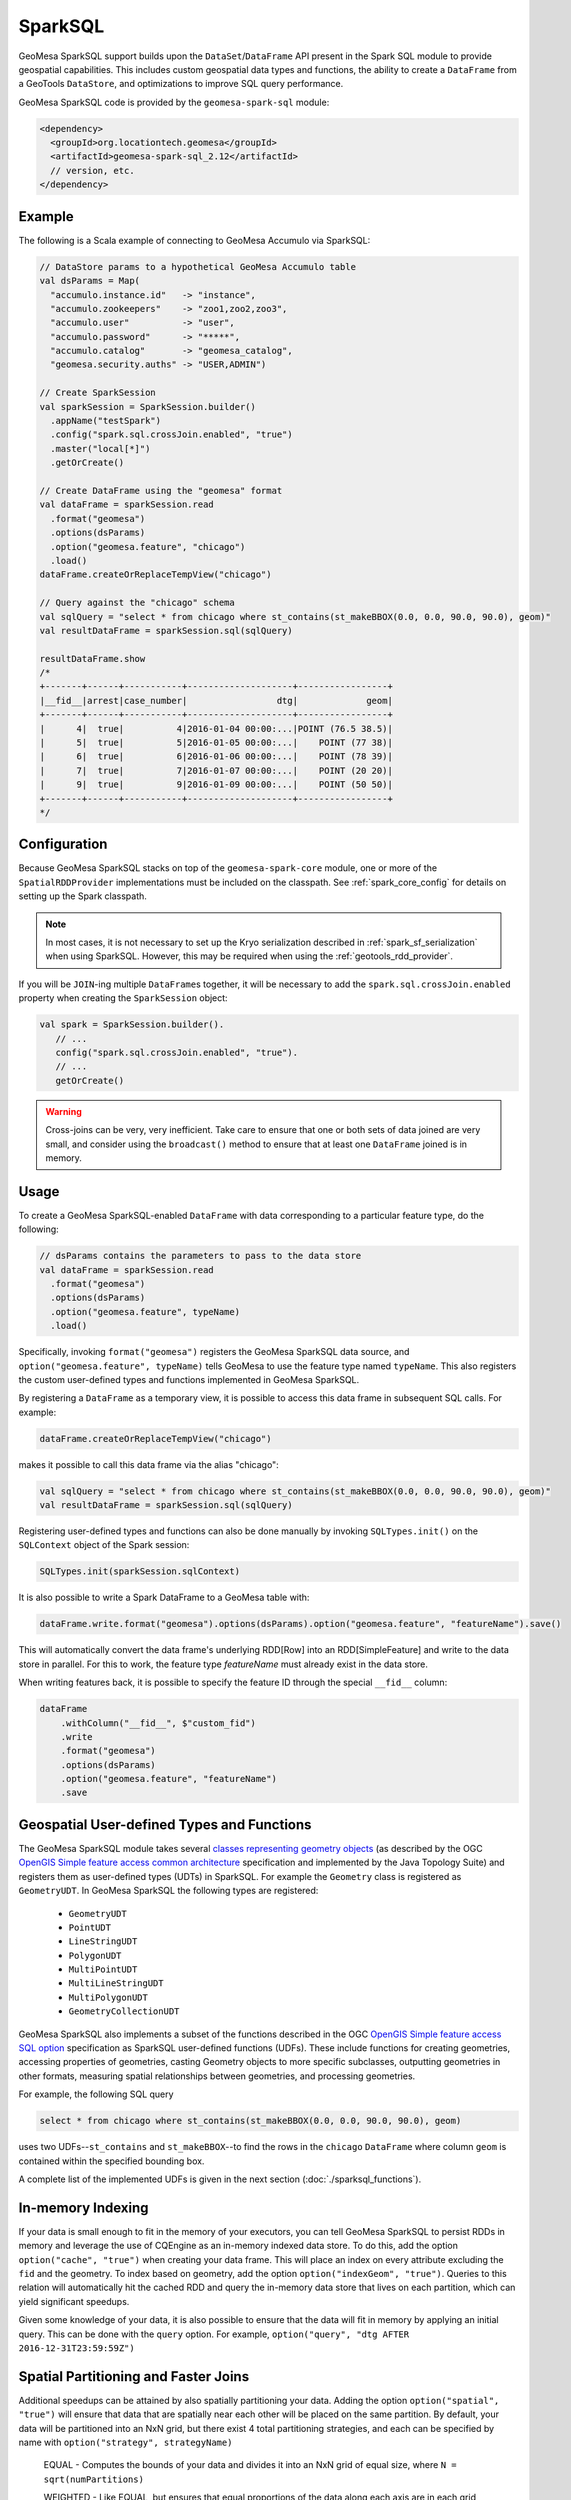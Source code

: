 SparkSQL
--------

GeoMesa SparkSQL support builds upon the ``DataSet``/``DataFrame`` API present
in the Spark SQL module to provide geospatial capabilities. This includes
custom geospatial data types and functions, the ability to create a ``DataFrame``
from a GeoTools ``DataStore``, and optimizations to improve SQL query performance.

GeoMesa SparkSQL code is provided by the ``geomesa-spark-sql`` module:

.. code-block:: xml

    <dependency>
      <groupId>org.locationtech.geomesa</groupId>
      <artifactId>geomesa-spark-sql_2.12</artifactId>
      // version, etc.
    </dependency>

Example
^^^^^^^

The following is a Scala example of connecting to GeoMesa Accumulo
via SparkSQL:

.. code-block:: scala

    // DataStore params to a hypothetical GeoMesa Accumulo table
    val dsParams = Map(
      "accumulo.instance.id"   -> "instance",
      "accumulo.zookeepers"    -> "zoo1,zoo2,zoo3",
      "accumulo.user"          -> "user",
      "accumulo.password"      -> "*****",
      "accumulo.catalog"       -> "geomesa_catalog",
      "geomesa.security.auths" -> "USER,ADMIN")

    // Create SparkSession
    val sparkSession = SparkSession.builder()
      .appName("testSpark")
      .config("spark.sql.crossJoin.enabled", "true")
      .master("local[*]")
      .getOrCreate()

    // Create DataFrame using the "geomesa" format
    val dataFrame = sparkSession.read
      .format("geomesa")
      .options(dsParams)
      .option("geomesa.feature", "chicago")
      .load()
    dataFrame.createOrReplaceTempView("chicago")

    // Query against the "chicago" schema
    val sqlQuery = "select * from chicago where st_contains(st_makeBBOX(0.0, 0.0, 90.0, 90.0), geom)"
    val resultDataFrame = sparkSession.sql(sqlQuery)

    resultDataFrame.show
    /*
    +-------+------+-----------+--------------------+-----------------+
    |__fid__|arrest|case_number|                 dtg|             geom|
    +-------+------+-----------+--------------------+-----------------+
    |      4|  true|          4|2016-01-04 00:00:...|POINT (76.5 38.5)|
    |      5|  true|          5|2016-01-05 00:00:...|    POINT (77 38)|
    |      6|  true|          6|2016-01-06 00:00:...|    POINT (78 39)|
    |      7|  true|          7|2016-01-07 00:00:...|    POINT (20 20)|
    |      9|  true|          9|2016-01-09 00:00:...|    POINT (50 50)|
    +-------+------+-----------+--------------------+-----------------+
    */

Configuration
^^^^^^^^^^^^^

Because GeoMesa SparkSQL stacks on top of the ``geomesa-spark-core`` module,
one or more of the ``SpatialRDDProvider`` implementations must be included on the
classpath. See :ref:`spark_core_config` for details on setting up the Spark classpath.

.. note::

    In most cases, it is not necessary to set up the Kryo serialization described in
    :ref:`spark_sf_serialization` when using SparkSQL. However, this may be required when
    using the :ref:`geotools_rdd_provider`.

If you will be ``JOIN``-ing multiple ``DataFrame``\s together, it will be necessary
to add the ``spark.sql.crossJoin.enabled`` property when creating the
``SparkSession`` object:

.. code-block:: scala

    val spark = SparkSession.builder().
       // ...
       config("spark.sql.crossJoin.enabled", "true").
       // ...
       getOrCreate()

.. warning::

    Cross-joins can be very, very inefficient. Take care to ensure that one or both
    sets of data joined are very small, and consider using the ``broadcast()`` method
    to ensure that at least one ``DataFrame`` joined is in memory.

Usage
^^^^^

To create a GeoMesa SparkSQL-enabled ``DataFrame`` with data corresponding to a particular
feature type, do the following:

.. code-block:: scala

    // dsParams contains the parameters to pass to the data store
    val dataFrame = sparkSession.read
      .format("geomesa")
      .options(dsParams)
      .option("geomesa.feature", typeName)
      .load()

Specifically, invoking ``format("geomesa")`` registers the GeoMesa SparkSQL data source, and
``option("geomesa.feature", typeName)`` tells GeoMesa to use the feature type
named  ``typeName``. This also registers the custom user-defined types and functions
implemented in GeoMesa SparkSQL.

By registering a ``DataFrame`` as a temporary view, it is possible to access
this data frame in subsequent SQL calls. For example:

.. code-block:: scala

    dataFrame.createOrReplaceTempView("chicago")

makes it possible to call this data frame via the alias "chicago":

.. code-block:: scala

    val sqlQuery = "select * from chicago where st_contains(st_makeBBOX(0.0, 0.0, 90.0, 90.0), geom)"
    val resultDataFrame = sparkSession.sql(sqlQuery)

Registering user-defined types and functions can also be done manually by invoking
``SQLTypes.init()`` on the ``SQLContext`` object of the Spark session:

.. code-block:: scala

    SQLTypes.init(sparkSession.sqlContext)

It is also possible to write a Spark DataFrame to a GeoMesa table with:

.. code-block:: scala

    dataFrame.write.format("geomesa").options(dsParams).option("geomesa.feature", "featureName").save()

This will automatically convert the data frame's underlying RDD[Row] into an RDD[SimpleFeature] and write to the
data store in parallel. For this to work, the feature type `featureName` must already exist in the data store.

When writing features back, it is possible to specify the feature ID through the special ``__fid__`` column:

.. code-block:: scala

    dataFrame
        .withColumn("__fid__", $"custom_fid")
        .write
        .format("geomesa")
        .options(dsParams)
        .option("geomesa.feature", "featureName")
        .save

Geospatial User-defined Types and Functions
^^^^^^^^^^^^^^^^^^^^^^^^^^^^^^^^^^^^^^^^^^^

The GeoMesa SparkSQL module takes several `classes representing geometry objects`_
(as described by the OGC `OpenGIS Simple feature access common architecture`_ specification and
implemented by the Java Topology Suite) and registers them as user-defined types (UDTs) in
SparkSQL. For example the ``Geometry`` class is registered as ``GeometryUDT``. In GeoMesa SparkSQL
the following types are registered:

 * ``GeometryUDT``
 * ``PointUDT``
 * ``LineStringUDT``
 * ``PolygonUDT``
 * ``MultiPointUDT``
 * ``MultiLineStringUDT``
 * ``MultiPolygonUDT``
 * ``GeometryCollectionUDT``

GeoMesa SparkSQL also implements a subset of the functions described in the
OGC `OpenGIS Simple feature access SQL option`_ specification as SparkSQL
user-defined functions (UDFs). These include functions
for creating geometries, accessing properties of geometries, casting
Geometry objects to more specific subclasses, outputting geometries in other
formats, measuring spatial relationships between geometries, and processing
geometries.

For example, the following SQL query

.. code::

    select * from chicago where st_contains(st_makeBBOX(0.0, 0.0, 90.0, 90.0), geom)

uses two UDFs--``st_contains`` and ``st_makeBBOX``--to find the rows in the ``chicago``
``DataFrame`` where column ``geom`` is contained within the specified bounding box.

A complete list of the implemented UDFs is given in the next section (:doc:`./sparksql_functions`).

.. _classes representing geometry objects: http://docs.geotools.org/stable/userguide/library/jts/geometry.html

.. _OpenGIS Simple feature access common architecture: http://www.opengeospatial.org/standards/sfa

.. _OpenGIS Simple feature access SQL option: http://www.opengeospatial.org/standards/sfs

In-memory Indexing
^^^^^^^^^^^^^^^^^^

If your data is small enough to fit in the memory of your executors, you can tell GeoMesa SparkSQL to persist RDDs in memory
and leverage the use of CQEngine as an in-memory indexed data store. To do this, add the option ``option("cache", "true")``
when creating your data frame. This will place an index on every attribute excluding the ``fid`` and the geometry.
To index based on geometry, add the option ``option("indexGeom", "true")``. Queries to this relation will automatically
hit the cached RDD and query the in-memory data store that lives on each partition, which can yield significant speedups.

Given some knowledge of your data, it is also possible to ensure that the data will fit in memory by applying an initial query.
This can be done with the ``query`` option. For example, ``option("query", "dtg AFTER 2016-12-31T23:59:59Z")``

.. _spatial_partitioning_and_faster_joins:

Spatial Partitioning and Faster Joins
^^^^^^^^^^^^^^^^^^^^^^^^^^^^^^^^^^^^^

Additional speedups can be attained by also spatially partitioning your data. Adding the option ``option("spatial", "true")``
will ensure that data that are spatially near each other will be placed on the same partition. By default, your data will
be partitioned into an NxN grid, but there exist 4 total partitioning strategies, and each can be specified by name with
``option("strategy", strategyName)``

  EQUAL - Computes the bounds of your data and divides it into an NxN grid of equal size, where ``N = sqrt(numPartitions)``

  WEIGHTED - Like EQUAL, but ensures that equal proportions of the data along each axis are in each grid cell.

  EARTH - Like EQUAL, but uses the whole earth as the bounds instead of computing them based on the data.

  RTREE - Constructs an R-Tree based on a sample of the data, and uses a subset of the bounding rectangles as partition envelopes.

The advantages to spatially partitioning are two fold:

1) Queries with a spatial predicate that lies wholly in one partition can go directly to that partition, skipping the overhead
of scanning partitions that will be certain to not include the desired data.

2) If two data sets are partitioned by the same scheme, resulting in the same partition envelopes for both relations, then
spatial joins can use the partition envelope as a key in the join. This dramatically reduces the number of comparisons required
to complete the join.

Additional data frame options allow for greater control over how partitions are created. For strategies that require a
sample of the data (WEIGHTED and RTREE), ``sampleSize`` and ``thresholdMultiplier`` can be used to control how much of the
underlying data is used in the decision process and how many items to allow in an RTree envelope.

Other useful options are as follows:

  ``option("partitions", "n")`` - Specifies the number of partitions that the underlying RDDs will be (overrides default parallelism)

  ``option("bounds", "POLYGON in WellKnownText")`` - Limits the bounds of the grid that ``WEIGHTED`` and ``EQUAL`` strategies use.
  All data that do not lie in these bounds will be placed in a separate partition

  ``option("cover", "true")`` - Since only the EQUAL and EARTH partition strategies can guarantee that partition envelopes
  will be identical across relations, data frames with this option set will force the partitioning scheme of data frames
  that they are joined with to match its own.

GeoJSON Output
^^^^^^^^^^^^^^

The ``geomesa-spark-sql`` module provides a means of exporting a ``DataFrame`` to a `GeoJSON <http://geojson.org/>`__
string. This allows for quick visualization of the data in many front-end mapping libraries that support GeoJSON
input such as Leaflet or Open Layers.

To convert a DataFrame, import the implicit conversion and invoke the ``toGeoJSON`` method.

.. code-block:: scala

    import org.locationtech.geomesa.spark.sql.GeoJSONExtensions._
    val df: DataFrame = // Some data frame
    val geojsonDf = df.toGeoJSON

If the result can fit in memory, it can then be collected on the driver and written to a file. If not, each executor can
write to a distributed file system like HDFS.

.. code:: scala

    val geoJsonString = geojsonDF.collect.mkString("[",",","]")

.. note::

    For this to work, the Data Frame should have a geometry field, meaning its schema should have a ``StructField`` that
    is one of the JTS geometry types provided by GeoMesa.

Using GeoMesa SparkSQL with Apache Sedona
^^^^^^^^^^^^^^^^^^^^^^^^^^^^^^^^^^^^^^^^^

GeoMesa SparkSQL can work seamlessly with `Apache Sedona <http://sedona.apache.org/>`_. You can enable this feature by adding
Apache Sedona JAR to your classpath. For example, you can submit your Spark job with
``sedona-python-adapter-${spark-version}_${scala-version}-${sedona-version}.jar`` added to ``--jars`` option:

.. code-block:: shell

   spark-submit --jars /path/to/geomesa-spark-runtime-jar.jar,/path/to/sedona-python-adapter-jar.jar ...

Once classes provided by Apache Sedona are available, Apache Sedona integration will be automatically enabled. You can manually
disable this feature by setting system property ``geomesa.use.sedona`` to ``false``:

.. code-block:: shell

   spark-submit --conf "spark.driver.extraJavaOptions=-Dgeomesa.use.sedona=true" \
                --conf "spark.executor.extraJavaOptions=-Dgeomesa.use.sedona=true" \
                ...

There are several configs to take care of when creating Spark session object:

.. code-block:: scala

    val spark = SparkSession.builder().
      // ...
      config("spark.serializer", "org.apache.spark.serializer.KryoSerializer").
      config("spark.kryo.registrator", classOf[GeoMesaSparkKryoRegistrator].getName).
      config("spark.geomesa.sedona.udf.prefix", "sedona_").
      // ...
      getOrCreate()
    SQLTypes.init(spark.sqlContext)

- ``spark.serializer`` and ``spark.kryo.registrator`` should be configured to use Kryo serializers provided by GeoMesa
  Spark. ``GeoMesaSparkKryoRegistrator`` will automatically register other kryo serializers provided by Apache Sedona.

- ``spark.geomesa.sedona.udf.prefix`` option specifies a common prefix to be added to Spark SQL functions provided by
  Apache Sedona. There're a lot of functions both provided by :doc:`./spark_jts` and Apache Sedona. For example,
  :ref:`st_pointFromText` provided by Spark JTS takes a single parameter, where ST_PointFromText_ provided by Apache
  Sedona takes two parameters. Config ``config("spark.geomesa.sedona.udf.prefix", "sedona_")`` allows us to distinguish
  between these two functions:

  .. code-block:: scala

     spark.sql("SELECT st_pointFromText('POINT (10 20)')")
     spark.sql("SELECT sedona_ST_PointFromText('10,20', ',')")

  The default value of ``spark.geomesa.sedona.udf.prefix`` is ``"sedona_"``. When this option was explicitly set to
  empty string, Spark JTS functions will be overriden by functions from Apache Sedona with the same name.

Geometric predicate function calls to Apache Sedona functions can be pushed down to DataStore by GeoMesa SparkSQL:

.. code-block:: scala

    spark.sql("SELECT geom FROM schema WHERE sedona_ST_Intersects(geom, sedona_ST_PolygonFromEnvelope(100.0,20.0,110.0,30.0))").explain()
    // == Physical Plan ==
    // *(1) Scan GeoMesaRelation(...,Some([ geom intersects POLYGON ((100 20, 100 30, 110 30, 110 20, 100 20)) ]),None,None) [geom#32] ...

When performing a spatial join, the predicate for joining two datasets should be a function provided by Apache Sedona,
otherwise Apache Sedona's catalyst optimization rule won't pickup and optimize your join.

.. code-block:: scala

   // This join is accelerated by Apache Sedona as a RangeJoin
   spark.sql("SELECT linestrings.geom, polygons.the_geom FROM linestrings JOIN polygons ON sedona_ST_Intersects(linestrings.geom, polygons.the_geom)").explain()
   // == Physical Plan ==
   // RangeJoin geom#32: linestring, the_geom#101: multipolygon, true
   // :- *(1) Scan GeoMesaRelation...
   // +- *(2) Scan GeoMesaRelation...

   // This is just a normal CartesianProduct or BroadcastNestedLoopJoin
   spark.sql("SELECT linestrings.geom, polygons.the_geom FROM linestrings JOIN polygons ON ST_Intersects(linestrings.geom, polygons.the_geom)").explain()
   // == Physical Plan ==
   // CartesianProduct UDF:st_intersects(geom#32, the_geom#101)
   // :- *(1) Scan GeoMesaRelation...
   // +- *(2) Scan GeoMesaRelation...

   // Calling DataFrame functions provided by GeoMesa Spark JTS also yields CartesianProduct or BroadcastNestedLoopJoin
   dfLineString.join(dfPolygon, st_intersects($"geom", $"the_geom")).explain()
   // == Physical Plan ==
   // CartesianProduct UDF(geom#32, the_geom#101)
   // :- *(1) Scan GeoMesaRelation...
   // +- *(2) Scan GeoMesaRelation...

.. warning::

   ``option("spatial", "true")`` and any other options described in :ref:`spatial_partitioning_and_faster_joins` won't
   help configuring spatial joins when using Apache Sedona. Please refer to Apache Sedona documentation for available
   configuration options.

User can also take advantage of Apache Sedona integration when using PySpark, Please make sure that

  - ``apache-sedona`` package was available in your python environment.

  - ``sedona.register`` package was imported AFTER all ``geomesa_pyspark`` packages.

  - ``SedonaRegister.registerAll`` was called AFTER calling ``geomesa_pyspark.init_sql`` or loading DataFrames from GeoMesa DataStore.

Here is an example start-up code for using Apache Sedona integration feature in PySpark:

.. code-block:: python

   import geomesa_pyspark
   ...
   from pyspark.sql import SparkSession
   ...
   from sedona.register import SedonaRegistrator

   spark = SparkSession.builder.config(...).getOrCreate()
   ...
   geomesa_pyspark.init_sql(spark)
   SedonaRegistrator.registerAll(spark)

.. _ST_PointFromText:  http://sedona.apache.org/api/sql/Constructor/#st_pointfromtext
